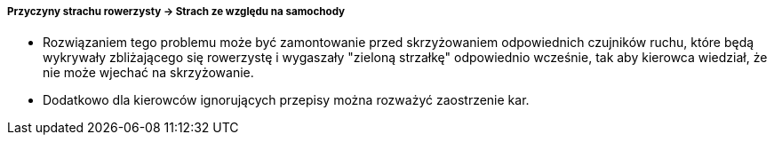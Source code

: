 ===== Przyczyny strachu rowerzysty -> Strach ze względu na samochody

* Rozwiązaniem tego problemu może być zamontowanie przed skrzyżowaniem odpowiednich czujników ruchu, które będą wykrywały zbliżającego się rowerzystę i wygaszały "zieloną strzałkę" odpowiednio wcześnie, tak aby kierowca wiedział, że nie może wjechać na skrzyżowanie.
* Dodatkowo dla kierowców ignorujących przepisy można rozważyć zaostrzenie kar.

